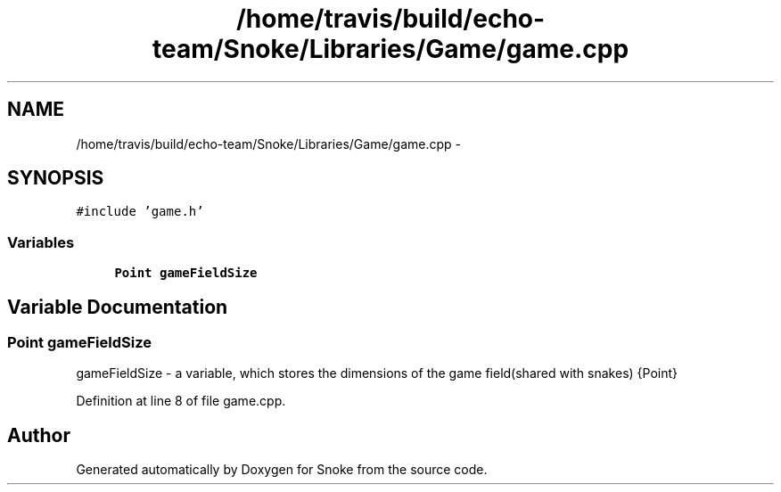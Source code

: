 .TH "/home/travis/build/echo-team/Snoke/Libraries/Game/game.cpp" 3 "Thu May 2 2019" "Snoke" \" -*- nroff -*-
.ad l
.nh
.SH NAME
/home/travis/build/echo-team/Snoke/Libraries/Game/game.cpp \- 
.SH SYNOPSIS
.br
.PP
\fC#include 'game\&.h'\fP
.br

.SS "Variables"

.in +1c
.ti -1c
.RI "\fBPoint\fP \fBgameFieldSize\fP"
.br
.in -1c
.SH "Variable Documentation"
.PP 
.SS "\fBPoint\fP gameFieldSize"
gameFieldSize - a variable, which stores the dimensions of the game field(shared with snakes)  {Point}  
.PP
Definition at line 8 of file game\&.cpp\&.
.SH "Author"
.PP 
Generated automatically by Doxygen for Snoke from the source code\&.
